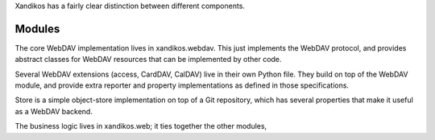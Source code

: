 Xandikos has a fairly clear distinction between different components.

Modules
=======

The core WebDAV implementation lives in xandikos.webdav. This just implements
the WebDAV protocol, and provides abstract classes for WebDAV resources that can be
implemented by other code.

Several WebDAV extensions (access, CardDAV, CalDAV) live in their own
Python file. They build on top of the WebDAV module, and provide extra
reporter and property implementations as defined in those specifications.

Store is a simple object-store implementation on top of a Git repository, which
has several properties that make it useful as a WebDAV backend.

The business logic lives in xandikos.web; it ties together the other modules,

